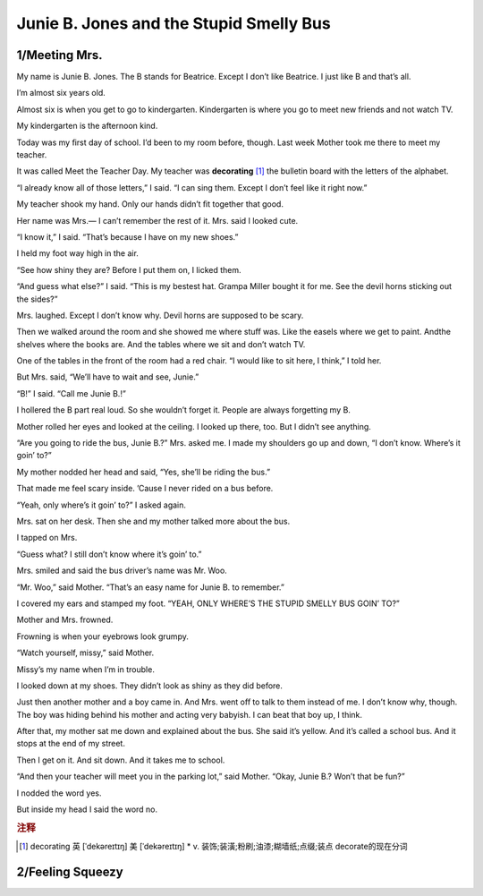 Junie B. Jones and the Stupid Smelly Bus
==============================================

1/Meeting Mrs.
--------------------

My name is Junie B. Jones. The B stands for Beatrice. Except
I don’t like Beatrice. I just like B and that’s all.

I’m almost six years old.

Almost six is when you get to go to kindergarten.
Kindergarten is where you go to meet new friends and not
watch TV.

My kindergarten is the afternoon kind.

Today was my ﬁrst day of school. I’d been to my room
before, though. Last week Mother took me there to meet my
teacher.

It was called Meet the Teacher Day. My teacher was
**decorating** [#f1]_ the bulletin board with the letters of the
alphabet.

“I already know all of those letters,” I said. “I can sing
them. Except I don’t feel like it right now.”

My teacher shook my hand. Only our hands didn’t ﬁt
together that good.

Her name was Mrs.— I can’t remember the rest of it. Mrs.
said I looked cute.

“I know it,” I said. “That’s because I have on my new
shoes.”

I held my foot way high in the air.

“See how shiny they are? Before I put them on, I licked
them.

“And guess what else?” I said. “This is my bestest hat.
Grampa Miller bought it for me. See the devil horns sticking
out the sides?”


Mrs. laughed. Except I don’t know why. Devil horns are
supposed to be scary.

Then we walked around the room and she showed me
where stuﬀ was. Like the easels where we get to paint. Andthe shelves where the books are. And the tables where we
sit and don’t watch TV.

One of the tables in the front of the room had a red chair.
“I would like to sit here, I think,” I told her.

But Mrs. said, “We’ll have to wait and see, Junie.”

“B!” I said. “Call me Junie B.!”

I hollered the B part real loud. So she wouldn’t forget it.
People are always forgetting my B.

Mother rolled her eyes and looked at the ceiling. I looked
up there, too. But I didn’t see anything.

“Are you going to ride the bus, Junie B.?” Mrs. asked me.
I made my shoulders go up and down, “I don’t know.
Where’s it goin’ to?”

My mother nodded her head and said, “Yes, she’ll be
riding the bus.”

That made me feel scary inside. ’Cause I never rided on a
bus before.

“Yeah, only where’s it goin’ to?” I asked again.

Mrs. sat on her desk. Then she and my mother talked
more about the bus.

I tapped on Mrs.

“Guess what? I still don’t know where it’s goin’ to.”

Mrs. smiled and said the bus driver’s name was Mr. Woo.

“Mr. Woo,” said Mother. “That’s an easy name for Junie B.
to remember.”

I covered my ears and stamped my foot. “YEAH, ONLY
WHERE’S THE STUPID SMELLY BUS GOIN’ TO?”

Mother and Mrs. frowned.

Frowning is when your eyebrows look grumpy.

“Watch yourself, missy,” said Mother.

Missy’s my name when I’m in trouble.

I looked down at my shoes. They didn’t look as shiny as
they did before.

Just then another mother and a boy came in. And Mrs.
went oﬀ to talk to them instead of me. I don’t know why,
though. The boy was hiding behind his mother and acting
very babyish. I can beat that boy up, I think.

After that, my mother sat me down and explained about
the bus. She said it’s yellow. And it’s called a school bus.
And it stops at the end of my street.

Then I get on it. And sit down. And it takes me to school.

“And then your teacher will meet you in the parking lot,”
said Mother. “Okay, Junie B.? Won’t that be fun?”

I nodded the word yes.

But inside my head I said the word no.


.. rubric:: 注释

.. [#f1] decorating 英 [ˈdekəreɪtɪŋ]   美 [ˈdekəreɪtɪŋ]  
    * v.  装饰;装潢;粉刷;油漆;糊墙纸;点缀;装点 decorate的现在分词


2/Feeling Squeezy
--------------------

